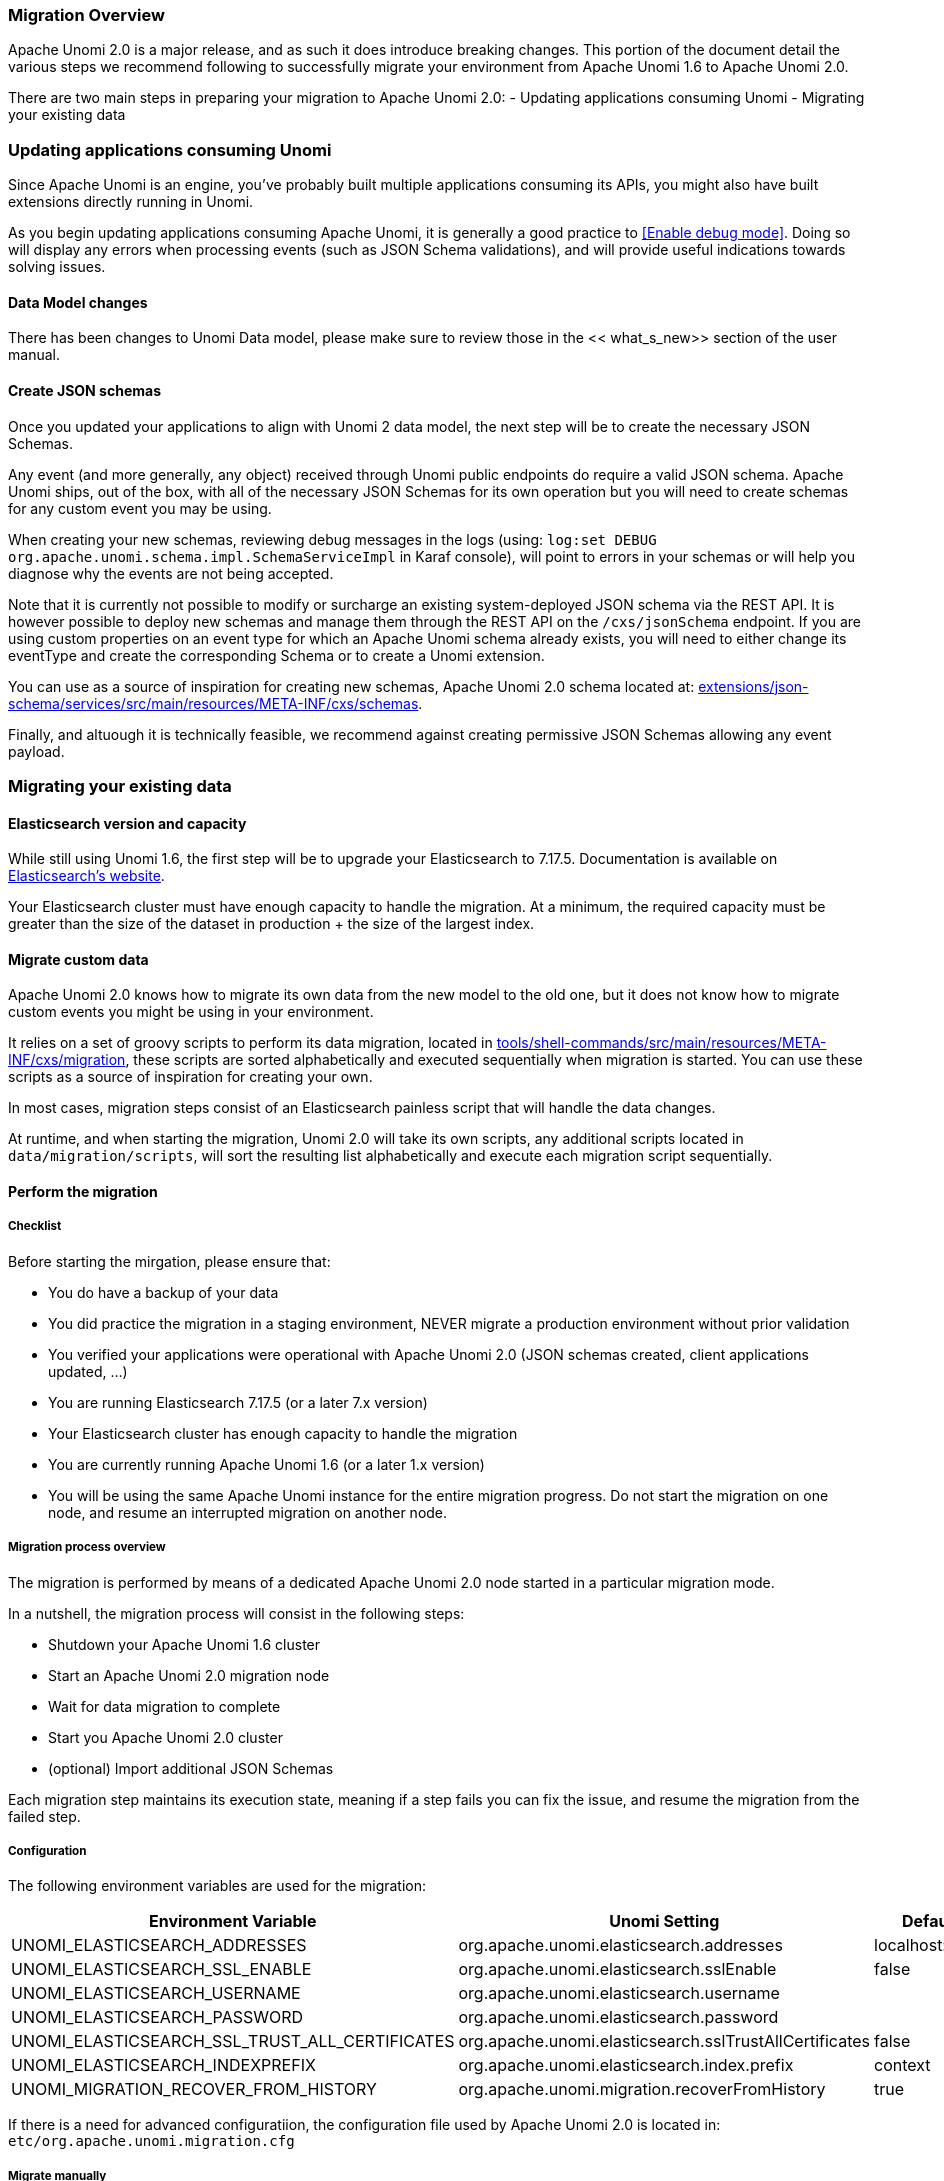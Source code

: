 //
// Licensed under the Apache License, Version 2.0 (the "License");
// you may not use this file except in compliance with the License.
// You may obtain a copy of the License at
//
//      http://www.apache.org/licenses/LICENSE-2.0
//
// Unless required by applicable law or agreed to in writing, software
// distributed under the License is distributed on an "AS IS" BASIS,
// WITHOUT WARRANTIES OR CONDITIONS OF ANY KIND, either express or implied.
// See the License for the specific language governing permissions and
// limitations under the License.
//

=== Migration Overview

Apache Unomi 2.0 is a major release, and as such it does introduce breaking changes. This portion of the document detail the various steps we recommend following to successfully migrate your environment from Apache Unomi 1.6 to Apache Unomi 2.0.

There are two main steps in preparing your migration to Apache Unomi 2.0:
- Updating applications consuming Unomi
- Migrating your existing data

=== Updating applications consuming Unomi

Since Apache Unomi is an engine, you've probably built multiple applications consuming its APIs, you might also have built extensions directly running in Unomi. 

As you begin updating applications consuming Apache Unomi, it is generally a good practice to <<Enable debug mode>>. 
Doing so will display any errors when processing events (such as JSON Schema validations), and will provide useful indications towards solving issues.

==== Data Model changes

There has been changes to Unomi Data model, please make sure to review those in the << what_s_new>> section of the user manual.

==== Create JSON schemas

Once you updated your applications to align with Unomi 2 data model, the next step will be to create the necessary JSON Schemas.

Any event (and more generally, any object) received through Unomi public endpoints do require a valid JSON schema. 
Apache Unomi ships, out of the box, with all of the necessary JSON Schemas for its own operation but you will need to create schemas for any custom event you may be using.

When creating your new schemas, reviewing debug messages in the logs (using: `log:set DEBUG org.apache.unomi.schema.impl.SchemaServiceImpl` in Karaf console), 
will point to errors in your schemas or will help you diagnose why the events are not being accepted.

Note that it is currently not possible to modify or surcharge an existing system-deployed JSON schema via the REST API. It is however possible to deploy new schemas and manage them through the REST API on the `/cxs/jsonSchema` endpoint.
If you are using custom properties on an event type for which an Apache Unomi schema already exists, 
you will need to either change its eventType and create the corresponding Schema or to create a Unomi extension.

You can use as a source of inspiration for creating new schemas, Apache Unomi 2.0 schema located at: 
 https://github.com/apache/unomi/tree/master/extensions/json-schema/services/src/main/resources/META-INF/cxs/schemas[extensions/json-schema/services/src/main/resources/META-INF/cxs/schemas].

Finally, and altuough it is technically feasible, we recommend against creating permissive JSON Schemas allowing any event payload.

=== Migrating your existing data

==== Elasticsearch version and capacity

While still using Unomi 1.6, the first step will be to upgrade your Elasticsearch to 7.17.5. 
Documentation is available on https://www.elastic.co/guide/en/elasticsearch/reference/7.17/setup-upgrade.html[Elasticsearch's website].

Your Elasticsearch cluster must have enough capacity to handle the migration. 
At a minimum, the required capacity must be greater than the size of the dataset in production + the size of the largest index.

==== Migrate custom data

Apache Unomi 2.0 knows how to migrate its own data from the new model to the old one, but it does not know how to migrate custom events you might be using in your environment.

It relies on a set of groovy scripts to perform its data migration, 
located in https://github.com/apache/unomi/tree/master/tools/shell-commands/src/main/resources/META-INF/cxs/migration[tools/shell-commands/src/main/resources/META-INF/cxs/migration], 
these scripts are sorted alphabetically and executed sequentially when migration is started. You can use these scripts as a source of inspiration for creating your own.

In most cases, migration steps consist of an Elasticsearch painless script that will handle the data changes.

At runtime, and when starting the migration, Unomi 2.0 will take its own scripts, any additional scripts located in `data/migration/scripts`, will sort the resulting list alphabetically and execute each migration script sequentially.

==== Perform the migration

===== Checklist

Before starting the mirgation, please ensure that:

 - You do have a backup of your data
 - You did practice the migration in a staging environment, NEVER migrate a production environment without prior validation
 - You verified your applications were operational with Apache Unomi 2.0 (JSON schemas created, client applications updated, ...)
 - You are running Elasticsearch 7.17.5 (or a later 7.x version)
 - Your Elasticsearch cluster has enough capacity to handle the migration
 - You are currently running Apache Unomi 1.6 (or a later 1.x version)
 - You will be using the same Apache Unomi instance for the entire migration progress. Do not start the migration on one node, and resume an interrupted migration on another node.

===== Migration process overview

The migration is performed by means of a dedicated Apache Unomi 2.0 node started in a particular migration mode. 

In a nutshell, the migration process will consist in the following steps:

- Shutdown your Apache Unomi 1.6 cluster
- Start an Apache Unomi 2.0 migration node
- Wait for data migration to complete
- Start you Apache Unomi 2.0 cluster
- (optional) Import additional JSON Schemas

Each migration step maintains its execution state, meaning if a step fails you can fix the issue, and resume the migration from the failed step.

===== Configuration

The following environment variables are used for the migration:

|===
|Environment Variable|Unomi Setting|Default

|UNOMI_ELASTICSEARCH_ADDRESSES
|org.apache.unomi.elasticsearch.addresses
|localhost:9200

|UNOMI_ELASTICSEARCH_SSL_ENABLE
|org.apache.unomi.elasticsearch.sslEnable
|false

|UNOMI_ELASTICSEARCH_USERNAME
|org.apache.unomi.elasticsearch.username
|

|UNOMI_ELASTICSEARCH_PASSWORD
|org.apache.unomi.elasticsearch.password
|

|UNOMI_ELASTICSEARCH_SSL_TRUST_ALL_CERTIFICATES
|org.apache.unomi.elasticsearch.sslTrustAllCertificates
|false

|UNOMI_ELASTICSEARCH_INDEXPREFIX
|org.apache.unomi.elasticsearch.index.prefix
|context

|UNOMI_MIGRATION_RECOVER_FROM_HISTORY
|org.apache.unomi.migration.recoverFromHistory
|true

|===

If there is a need for advanced configuratiion, the configuration file used by Apache Unomi 2.0 is located in: `etc/org.apache.unomi.migration.cfg`

===== Migrate manually

You can migrate manually using the Karaf console. 

After having started Apache Unomi 2.0 with the `./karaf` command, you will be presented with the Karaf shell.

From there you have two options:

 - The necessary configuration variables (see above) are set, the migration can be started using: `unomi:migrate 1.6.0`
 - Or, you want to provide the configuration settings via the terminal, in that case you can start the migration in interactive mode using: `unomi:migrate 1.6.0`

The value of the migrate command (1.6.0 in the example above), corresponds to the version you're migrating from.

At the end of the migration, you can start Unomi 2.0 as usual using: `unomi:start`.

===== Migrate with Docker

The migration can also be performed using Docker images, the migration itself can be started by passing a specific value to the `KARAF_OPTS` environment variable.

In the context of this migration guide, we will asssume that: 
 - Custom migration scripts are located in `/home/unomi/migration/scripts/`
 - Painless scripts, or more generally any migration assets are located in `/home/unomi/migration/assets/`, these scripts will be mounted under `/tmp/assets/` inside the Docker container. 

[source]
----
docker run \
    -e UNOMI_ELASTICSEARCH_ADDRESSES=localhost:9200 \
    -e KARAF_OPTS="-Dunomi.autoMigrate=1.6.0" \
    --v /home/unomi/migration/scripts/:/opt/apache-unomi/data/migration/scripts \
    --v /home/unomi/migration/assets/:/tmp/assets/ \
    apache/unomi:2.0.0-SNAPSHOT
----

You might need to provide additional variables (see table above) depending of your environment.

If the migration fail, you can simply restart this command.

Using the above command, Unomi 2.0 will not start automatically at the end of the migration. You can start Unomi automatically at the end of the migration by passing: `-e KARAF_OPTS="-Dunomi.autoMigrate=1.6.0 -Dunomi.autoStart=true"`

===== Step by step migration with Docker

Once your cluster is shutdown, performing the migration will be as simple as starting a dedicated docker container. 

===== Post Migration

Once the migration has been executed, you will be able to start Apache Unomi 2.0

Remember you still need to submit JSON schemas corresponding to your events, you can do so using the API.
